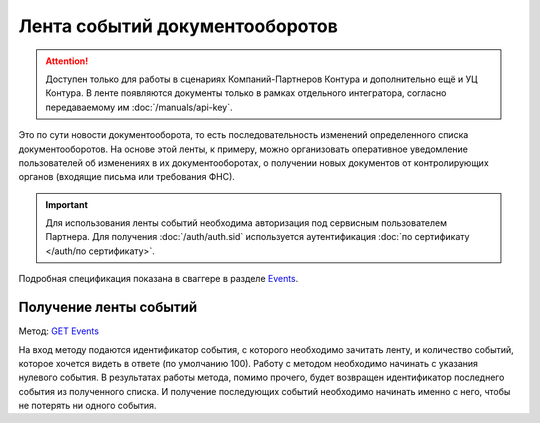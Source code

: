 .. _`Events`: http://extern-api.testkontur.ru/swagger/ui/index#/Events
.. _`GET Events`: http://extern-api.testkontur.ru/swagger/ui/index#!/Events/Events_GetEvents

Лента событий документооборотов
===============================

.. attention::  Доступен только для работы в сценариях Компаний-Партнеров Контура и дополнительно ещё и УЦ Контура. В ленте появляются документы только в рамках отдельного интегратора, согласно передаваемому им :doc:`/manuals/api-key`.

Это по сути новости документооборота, то есть последовательность изменений определенного списка документооборотов. На основе этой ленты, к примеру, можно организовать оперативное уведомление пользователей об изменениях в их документооборотах, о получении новых документов от контролирующих органов (входящие письма или требования ФНС).

.. important:: Для использования ленты событий необходима авторизация под сервисным пользователем Партнера. Для получения :doc:`/auth/auth.sid` используется аутентификация :doc:`по сертификату </auth/по сертификату>`.

Подробная спецификация показана в сваггере в разделе `Events`_.

Получение ленты событий
-----------------------

Метод: `GET Events`_

На вход методу подаются идентификатор события, с которого необходимо зачитать ленту, и количество событий, которое хочется видеть в ответе (по умолчанию 100). Работу с методом необходимо начинать с указания нулевого события. В результатах работы метода, помимо прочего, будет возвращен идентификатор последнего события из полученного списка. И получение последующих событий необходимо начинать именно с него, чтобы не потерять ни одного события.
